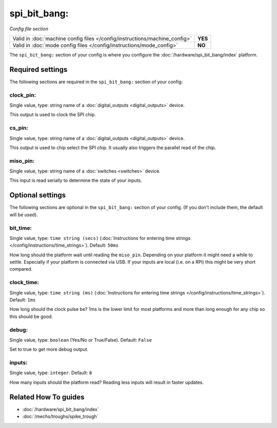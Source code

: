 spi_bit_bang:
=============

*Config file section*

+----------------------------------------------------------------------------+---------+
| Valid in :doc:`machine config files </config/instructions/machine_config>` | **YES** |
+----------------------------------------------------------------------------+---------+
| Valid in :doc:`mode config files </config/instructions/mode_config>`       | **NO**  |
+----------------------------------------------------------------------------+---------+

.. overview

The ``spi_bit_bang:`` section of your config is where you configure the
:doc:`/hardware/spi_bit_bang/index` platform.

.. config


Required settings
-----------------

The following sections are required in the ``spi_bit_bang:`` section of your config:

clock_pin:
~~~~~~~~~~
Single value, type: string name of a :doc:`digital_outputs <digital_outputs>` device.

This output is used to clock the SPI chip.

cs_pin:
~~~~~~~
Single value, type: string name of a :doc:`digital_outputs <digital_outputs>` device.

This output is used to chip select the SPI chip.
It usually also triggers the parallel read of the chip.

miso_pin:
~~~~~~~~~
Single value, type: string name of a :doc:`switches <switches>` device.

This input is read serially to determine the state of your inputs.


Optional settings
-----------------

The following sections are optional in the ``spi_bit_bang:`` section of your config. (If you don't include them, the default will be used).

bit_time:
~~~~~~~~~
Single value, type: ``time string (secs)`` (:doc:`Instructions for entering time strings </config/instructions/time_strings>`). Default: ``50ms``

How long should the platform wait until reading the ``miso_pin``.
Depending on your platform it might need a while to settle.
Especially if your platform is connected via USB.
If your inputs are local (i.e. on a RPi) this might be very short compared.

clock_time:
~~~~~~~~~~~
Single value, type: ``time string (ms)`` (:doc:`Instructions for entering time strings </config/instructions/time_strings>`). Default: ``1ms``

How long should the clock pulse be?
1ms is the lower limit for most platforms and more than long enough for any
chip so this should be good.

debug:
~~~~~~
Single value, type: ``boolean`` (Yes/No or True/False). Default: ``False``

Set to true to get more debug output.

inputs:
~~~~~~~
Single value, type: ``integer``. Default: ``8``

How many inputs should the platform read?
Reading less inputs will result in faster updates.


Related How To guides
---------------------

* :doc:`/hardware/spi_bit_bang/index`
* :doc:`/mechs/troughs/spike_trough`
